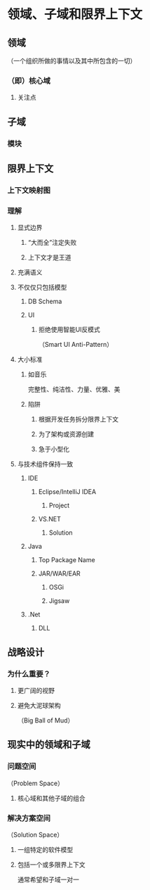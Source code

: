 * 领域、子域和限界上下文
** 领域
（一个组织所做的事情以及其中所包含的一切）
*** （即）核心域
**** 关注点
** 子域
*** 模块
** 限界上下文
*** 上下文映射图
*** 理解
**** 显式边界
***** “大而全”注定失败
***** 上下文才是王道
**** 充满语义
**** 不仅仅只包括模型
***** DB Schema
***** UI
****** 拒绝使用智能UI反模式
（Smart UI Anti-Pattern）
**** 大小标准
***** 如音乐
完整性、纯洁性、力量、优雅、美
***** 陷阱
****** 根据开发任务拆分限界上下文
****** 为了架构或资源创建
****** 急于小型化
**** 与技术组件保持一致
***** IDE
****** Eclipse/IntelliJ IDEA
******* Project
****** VS.NET
******* Solution
***** Java
****** Top Package Name
****** JAR/WAR/EAR
******* OSGi
******* Jigsaw
***** .Net
****** DLL
** 战略设计
*** 为什么重要？
**** 更广阔的视野
**** 避免大泥球架构
（Big Ball of Mud）
** 现实中的领域和子域
*** 问题空间
（Problem Space）
**** 核心域和其他子域的组合
*** 解决方案空间
（Solution Space）
**** 一组特定的软件模型
**** 包括一个或多限界上下文
通常希望和子域一对一
